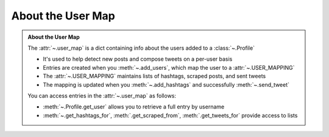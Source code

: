 .. _About the User Map:

About the User Map
--------------------

.. admonition:: About the User Map
    :class: instatweet

    The :attr:`~.user_map` is a dict containing info about the users added to a :class:`~.Profile`

    * It's used to help detect new posts and compose tweets on a per-user basis
    * Entries are created when you :meth:`~.add_users`, which map the user to a :attr:`~.USER_MAPPING`
    * The :attr:`~.USER_MAPPING` maintains lists of hashtags, scraped posts, and sent tweets
    * The mapping is updated when you :meth:`~.add_hashtags` and successfully :meth:`~.send_tweet`

    You can access entries in the :attr:`~.user_map` as follows:

    * :meth:`~.Profile.get_user` allows you to retrieve a full entry by username
    * :meth:`~.get_hashtags_for`, :meth:`.get_scraped_from`, :meth:`.get_tweets_for` provide access
      to lists

